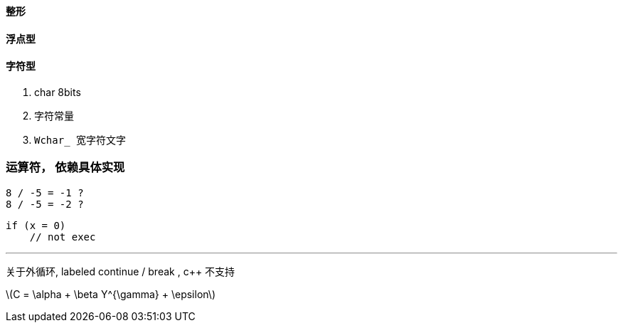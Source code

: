 
==== 整形

==== 浮点型 

==== 字符型 

. char  8bits
. 字符常量 

. `Wchar_ 宽字符文字`



=== 运算符， 依赖具体实现

    8 / -5 = -1 ?
    8 / -5 = -2 ? 

    if (x = 0)
        // not exec 


---

关于外循环, labeled continue / break ,  c++ 不支持


latexmath:[$C = \alpha + \beta  Y^{\gamma} + \epsilon$]